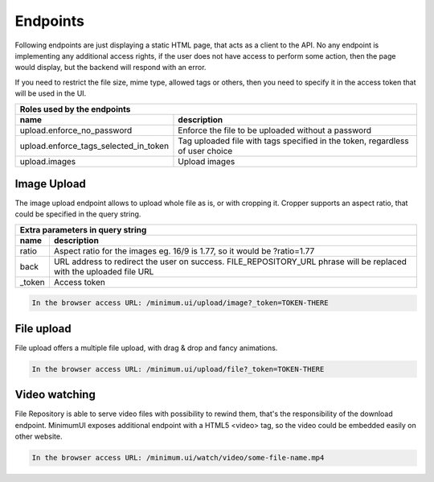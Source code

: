 Endpoints
=========

Following endpoints are just displaying a static HTML page, that acts as a client to the API.
No any endpoint is implementing any additional access rights, if the user does not have access to perform some action, then the page would display, but
the backend will respond with an error.

If you need to restrict the file size, mime type, allowed tags or others, then you need to specify it in the access token that will be used in the UI.

======================================  ====================================================================================================================
 **Roles** used by the endpoints
------------------------------------------------------------------------------------------------------------------------------------------------------------
 name                                    description
======================================  ====================================================================================================================
upload.enforce_no_password               Enforce the file to be uploaded without a password
upload.enforce_tags_selected_in_token    Tag uploaded file with tags specified in the token, regardless of user choice
upload.images                            Upload images
======================================  ====================================================================================================================


Image Upload
------------

The image upload endpoint allows to upload whole file as is, or with cropping it.
Cropper supports an aspect ratio, that could be specified in the query string.

======================================  ====================================================================================================================
 Extra parameters in **query string**
------------------------------------------------------------------------------------------------------------------------------------------------------------
 name                                    description
======================================  ====================================================================================================================
ratio                                    Aspect ratio for the images eg. 16/9 is 1.77, so it would be ?ratio=1.77
back                                     URL address to redirect the user on success. FILE_REPOSITORY_URL phrase will be replaced with the uploaded file URL
_token                                   Access token
======================================  ====================================================================================================================


.. code:: shell

    In the browser access URL: /minimum.ui/upload/image?_token=TOKEN-THERE

.. image:: ../../_static/screenshots/minimum-ui/cropper-1.png

.. image:: ../../_static/screenshots/minimum-ui/cropper-2.png


File upload
-----------

File upload offers a multiple file upload, with drag & drop and fancy animations.

.. code:: shell

    In the browser access URL: /minimum.ui/upload/file?_token=TOKEN-THERE

.. image:: ../../_static/screenshots/minimum-ui/file-uploader-1.png

.. image:: ../../_static/screenshots/minimum-ui/file-uploader-2.png

.. image:: ../../_static/screenshots/minimum-ui/file-uploader-3.png


Video watching
--------------

File Repository is able to serve video files with possibility to rewind them, that's the responsibility of the download endpoint.
MinimumUI exposes additional endpoint with a HTML5 <video> tag, so the video could be embedded easily on other website.

.. code:: json

    In the browser access URL: /minimum.ui/watch/video/some-file-name.mp4

.. image:: ../../_static/screenshots/minimum-ui/watch-video.png
